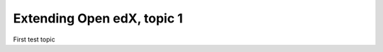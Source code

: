 ===========================
Extending Open edX, topic 1
===========================

First test topic
